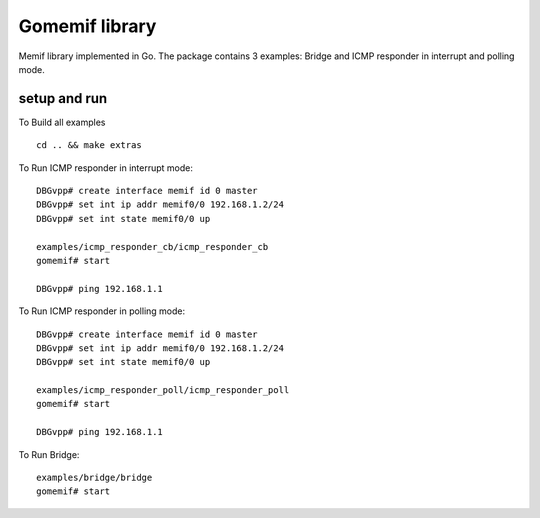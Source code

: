 .. _gomemif_doc:

Gomemif library
=======================

Memif library implemented in Go. The package contains 3 examples: Bridge and ICMP responder in interrupt and polling mode.

setup and run
-------------
To Build all examples

::

   cd .. && make extras

To Run ICMP responder in interrupt mode:

::

   DBGvpp# create interface memif id 0 master
   DBGvpp# set int ip addr memif0/0 192.168.1.2/24
   DBGvpp# set int state memif0/0 up

   examples/icmp_responder_cb/icmp_responder_cb
   gomemif# start

   DBGvpp# ping 192.168.1.1

To Run ICMP responder in polling mode:

::

   DBGvpp# create interface memif id 0 master
   DBGvpp# set int ip addr memif0/0 192.168.1.2/24
   DBGvpp# set int state memif0/0 up

   examples/icmp_responder_poll/icmp_responder_poll
   gomemif# start

   DBGvpp# ping 192.168.1.1

To Run Bridge:

::

  examples/bridge/bridge
  gomemif# start



